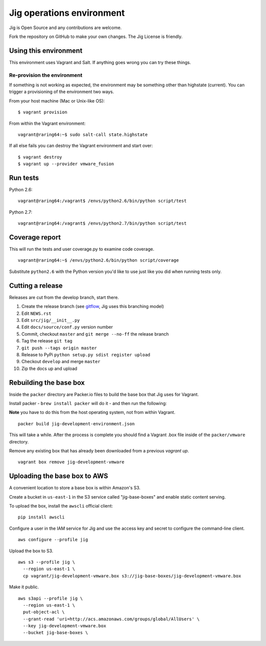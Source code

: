 Jig operations environment
==========================

Jig is Open Source and any contributions are welcome.

Fork the repository on GitHub to make your own changes. The
Jig License is friendly.

Using this environment
----------------------

This environment uses Vagrant and Salt. If anything goes wrong you can
try these things.

Re-provision the environment
~~~~~~~~~~~~~~~~~~~~~~~~~~~~

If something is not working as expected, the environment may be
something other than highstate (current). You can trigger a provisioning
of the environment two ways.

From your host machine (Mac or Unix-like OS):

::

    $ vagrant provision

From within the Vagrant environment:

::

    vagrant@raring64:~$ sudo salt-call state.highstate

If all else fails you can destroy the Vagrant environment and start
over:

::

    $ vagrant destroy
    $ vagrant up --provider vmware_fusion

Run tests
---------

Python 2.6:

::

    vagrant@raring64:/vagrant$ /envs/python2.6/bin/python script/test

Python 2.7:

::

    vagrant@raring64:/vagrant$ /envs/python2.7/bin/python script/test

Coverage report
---------------

This will run the tests and user coverage.py to examine code coverage.

::

    vagrant@raring64:~$ /envs/python2.6/bin/python script/coverage

Substitute ``python2.6`` with the Python version you'd like to use just
like you did when running tests only.

.. _coverage.py: http://nedbatchelder.com/code/coverage/
.. _Fork the repository: https://github.com/robmadole/jig/fork_select

Cutting a release
-----------------

Releases are cut from the develop branch, start there.

#. Create the release branch (see gitflow_, Jig uses this branching model)
#. Edit ``NEWS.rst``
#. Edit ``src/jig/__init__.py``
#. Edit ``docs/source/conf.py`` version number
#. Commit, checkout ``master`` and ``git merge --no-ff`` the release branch
#. Tag the release ``git tag``
#. ``git push --tags origin master``
#. Release to PyPi ``python setup.py sdist register upload``
#. Checkout ``develop`` and merge ``master``
#. Zip the docs up and upload

.. _gitflow: http://nvie.com/posts/a-successful-git-branching-model/

Rebuilding the base box
-----------------------

Inside the ``packer`` directory are Packer.io files to build the base box that
Jig uses for Vagrant.

Install packer - ``brew install packer`` will do it - and then run the following:

**Note** you have to do this from the host operating system, not from within Vagrant.

::

    packer build jig-development-environment.json

This will take a while. After the process is complete you should find a Vagrant
.box file inside of the ``packer/vmware`` directory.

Remove any existing box that has already been downloaded from a previous `vagrant up`.

::

    vagrant box remove jig-development-vmware

Uploading the base box to AWS
-----------------------------

A convenient location to store a base box is within Amazon's S3.

Create a bucket in ``us-east-1`` in the S3 service called "jig-base-boxes" and
enable static content serving.

To upload the box, install the ``awscli`` official client:

::

    pip install awscli

Configure a user in the IAM service for Jig and use the access key and secret
to configure the command-line client.

::

    aws configure --profile jig

Upload the box to S3.

::

    aws s3 --profile jig \
      --region us-east-1 \
      cp vagrant/jig-development-vmware.box s3://jig-base-boxes/jig-development-vmware.box

Make it public.

::

    aws s3api --profile jig \
      --region us-east-1 \
      put-object-acl \
      --grant-read 'uri=http://acs.amazonaws.com/groups/global/AllUsers' \
      --key jig-development-vmware.box
      --bucket jig-base-boxes \

